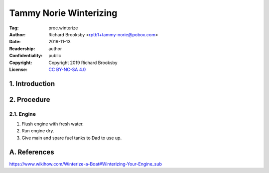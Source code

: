 .. -*- mode: rst; coding: utf-8 -*-

=======================
Tammy Norie Winterizing
=======================

:Tag: proc.winterize
:Author: Richard Brooksby <rptb1+tammy-norie@pobox.com>
:Date: 2019-11-13
:Readership: author
:Confidentiality: public
:Copyright: Copyright 2019 Richard Brooksby
:License: `CC BY-NC-SA 4.0`_

.. _CC BY-NC-SA 4.0: http://creativecommons.org/licenses/by-nc-sa/4.0/


1. Introduction
===============


2. Procedure
============

2.1. Engine
-----------

1. Flush engine with fresh water.
2. Run engine dry.
3. Give main and spare fuel tanks to Dad to use up.



A. References
=============

https://www.wikihow.com/Winterize-a-Boat#Winterizing-Your-Engine_sub

